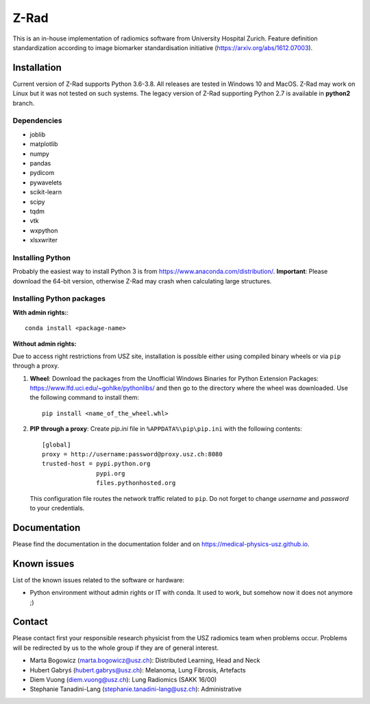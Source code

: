 Z-Rad
=====

This is an in-house implementation of radiomics software from University Hospital Zurich. Feature definition standardization according to image biomarker standardisation initiative (https://arxiv.org/abs/1612.07003).

Installation
------------

Current version of Z-Rad supports Python 3.6-3.8. All releases are tested in Windows 10 and MacOS. Z-Rad may work on Linux but it was not tested on such systems. The legacy version of Z-Rad supporting Python 2.7 is available in **python2** branch.

Dependencies
~~~~~~~~~~~~ 

- joblib
- matplotlib
- numpy
- pandas
- pydicom
- pywavelets
- scikit-learn
- scipy
- tqdm
- vtk
- wxpython
- xlsxwriter


Installing Python
~~~~~~~~~~~~~~~~~

Probably the easiest way to install Python 3 is from https://www.anaconda.com/distribution/. **Important**: Please download the 64-bit version, otherwise Z-Rad may crash when calculating large structures.

Installing Python packages
~~~~~~~~~~~~~~~~~~~~~~~~~~

**With admin rights:**::

    conda install <package-name>

**Without admin rights:**

Due to access right restrictions from USZ site, installation is possible either using compiled binary wheels or via ``pip`` through a proxy.

1. **Wheel**: Download the packages from the Unofficial Windows Binaries for Python Extension Packages: https://www.lfd.uci.edu/~gohlke/pythonlibs/ and then go to the directory where the wheel was downloaded. Use the following command to install them::

    pip install <name_of_the_wheel.whl>

2. **PIP through a proxy**: Create *pip.ini* file in ``%APPDATA%\pip\pip.ini`` with the following contents::

    [global]
    proxy = http://username:password@proxy.usz.ch:8080
    trusted-host = pypi.python.org
                   pypi.org
                   files.pythonhosted.org

   This configuration file routes the network traffic related to ``pip``. Do not forget to change *username* and *password* to your credentials.



Documentation
-------------

Please find the documentation in the documentation folder and on https://medical-physics-usz.github.io.

Known issues
------------

List of the known issues related to the software or hardware:

- Python environment without admin rights or IT with conda. It used to work, but somehow now it does not anymore ;)


Contact
-------
Please contact first your responsible research physicist from the USZ radiomics team when problems occur. Problems will be redirected by us to the whole group if they are of general interest.

- Marta Bogowicz (marta.bogowicz@usz.ch): Distributed Learning, Head and Neck
- Hubert Gabryś (hubert.gabrys@usz.ch): Melanoma, Lung Fibrosis, Artefacts
- Diem Vuong (diem.vuong@usz.ch): Lung Radiomics (SAKK 16/00)
- Stephanie Tanadini-Lang (stephanie.tanadini-lang@usz.ch): Administrative

